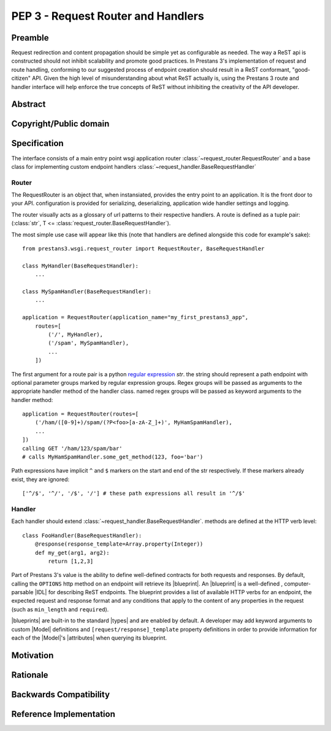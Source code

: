 PEP 3 - Request Router and Handlers
===================================


Preamble
--------
Request redirection and content propagation should be simple yet as configurable as needed. The way a ReST api is
constructed should not inhibit scalability and promote good practices. In Prestans 3's implementation of request and
route handling, conforming to our suggested process of endpoint creation should result in a ReST conformant,
"good-citizen" API. Given the high level of misunderstanding about what ReST actually is, using the Prestans 3 route and
handler interface will help enforce the true concepts of ReST without inhibiting the creativity of the API developer.

Abstract
--------


Copyright/Public domain
-----------------------


Specification
-------------

.. py:currentmodule:: prestans3.wsgi

The interface consists of a main entry point wsgi application router
:class:`~request_router.RequestRouter` and a base class for implementing custom endpoint handlers
:class:`~request_handler.BaseRequestHandler`

Router
^^^^^^

The RequestRouter is an object that, when instansiated, provides the entry point to an application. It is the front door
to your API. configuration is provided for serializing, deserializing, application wide handler settings and logging.

The router visually acts as a glossary of url patterns to their respective handlers. A route is defined as a tuple pair:
(:class:`str`, T <= :class:`request_router.BaseRequestHandler`).

The most simple use case will appear like this (note that handlers are defined alongside this code for example's sake)::

    from prestans3.wsgi.request_router import RequestRouter, BaseRequestHandler

    class MyHandler(BaseRequestHandler):
        ...

    class MySpamHandler(BaseRequestHandler):
        ...

    application = RequestRouter(application_name="my_first_prestans3_app",
        routes=[
            ('/', MyHandler),
            ('/spam', MySpamHandler),
            ...
        ])

.. _regular expression: https://docs.python.org/3/library/re.html

The first argument for a route pair is a python `regular expression`_ `str`. the string should represent a path endpoint
with optional parameter groups marked by regular expression groups. Regex groups will be passed as arguments to the
appropriate handler method of the handler class. named regex groups will be passed as keyword arguments to the handler
method::

    application = RequestRouter(routes=[
        ('/ham/([0-9]+)/spam/(?P<foo>[a-zA-Z_]+)', MyHamSpamHandler),
        ...
    ])
    calling GET '/ham/123/spam/bar'
    # calls MyHamSpamHandler.some_get_method(123, foo='bar')

Path expressions have implicit ``^`` and ``$`` markers on the start and end of the str respectively. If these markers
already exist, they are ignored::

    ['^/$', '^/', '/$', '/'] # these path expressions all result in '^/$'

Handler
^^^^^^^

Each handler should extend :class:`~request_handler.BaseRequestHandler`. methods are defined at the HTTP verb level::

    class FooHandler(BaseRequestHandler):
        @response(response_template=Array.property(Integer))
        def my_get(arg1, arg2):
            return [1,2,3]

Part of Prestans 3's value is the ability to define well-defined contracts for both requests and responses. By default,
calling the ``OPTIONS`` http method on an endpoint will retrieve its |blueprint|\ . An |blueprint| is a well-defined
, computer-parsable |IDL| for describing ReST endpoints. The blueprint provides a list of available HTTP verbs for
an endpoint, the expected request and response format and any conditions that apply to the content of any properties in
the request (such as ``min_length`` and ``required``).

|blueprints| are built-in to the standard |types| and are enabled by default. A developer may add keyword arguments to
custom |Model| definitions and ``[request/response]_template`` property definitions in order to provide information for
each of the |Model|\ 's |attributes| when querying its blueprint.

Motivation
----------


Rationale
---------


Backwards Compatibility
-----------------------


Reference Implementation
------------------------
